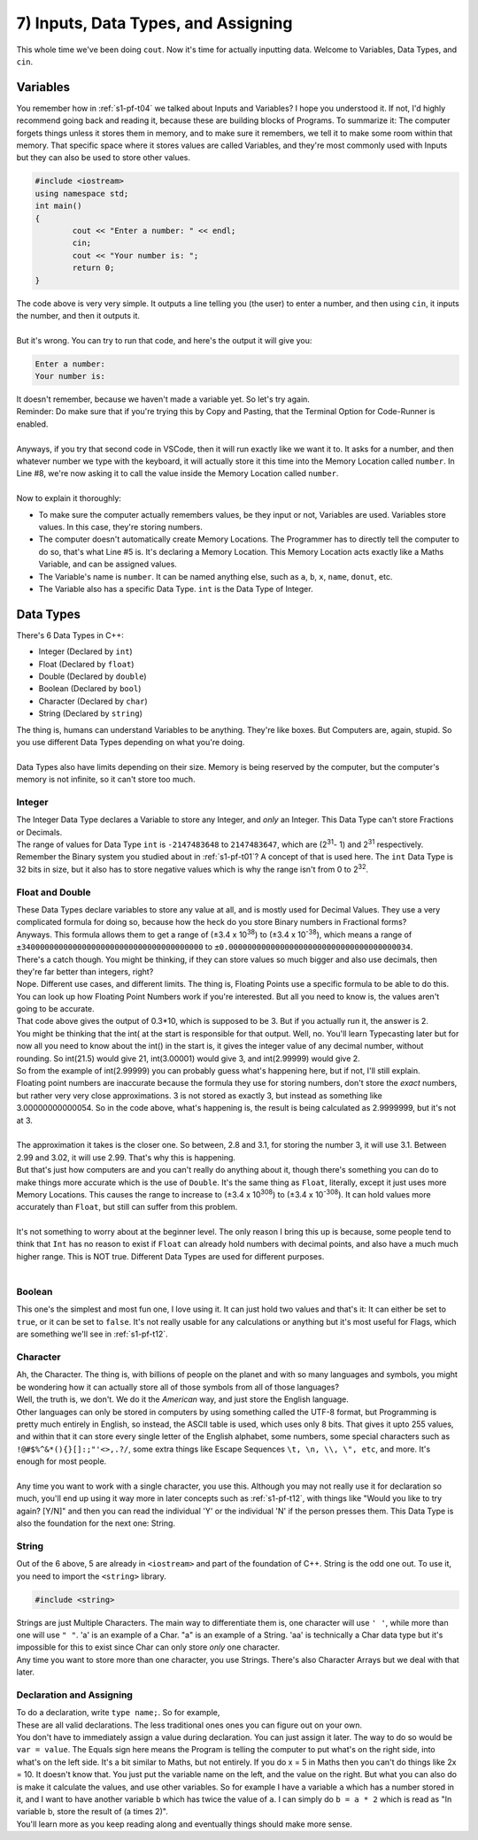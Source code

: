 .. _s1-pf-t07:

7) Inputs, Data Types, and Assigning
------------------------------------

| This whole time we've been doing ``cout``. Now it's time for actually inputting data. Welcome to Variables, Data Types, and ``cin``.

Variables
^^^^^^^^^

| You remember how in :ref:`s1-pf-t04` we talked about Inputs and Variables? I hope you understood it. If not, I'd highly recommend going back and reading it, because these are building blocks of Programs. To summarize it: The computer forgets things unless it stores them in memory, and to make sure it remembers, we tell it to make some room within that memory. That specific space where it stores values are called Variables, and they're most commonly used with Inputs but they can also be used to store other values.

.. code-block:: c++

	#include <iostream>
	using namespace std;
	int main()
	{
		cout << "Enter a number: " << endl;
		cin;
		cout << "Your number is: ";
		return 0;
	}

| The code above is very very simple. It outputs a line telling you (the user) to enter a number, and then using ``cin``, it inputs the number, and then it outputs it.
| 
| But it's wrong. You can try to run that code, and here's the output it will give you:

.. code-block:: c++

	Enter a number:
	Your number is:

| It doesn't remember, because we haven't made a variable yet. So let's try again.

.. code-block:: c++   
   :linenos:
   :emphasize-lines: 5, 7

	#include <iostream>
	using namespace std;
	int main()
	{
		int number; // This is the Variable Declaration statement
		cout << "Enter a number: " << endl;
		cin >> number;
		cout << "Your number is: " << number;
		return 0;
	}

| Reminder: Do make sure that if you're trying this by Copy and Pasting, that the Terminal Option for Code-Runner is enabled.
| 
| Anyways, if you try that second code in VSCode, then it will run exactly like we want it to. It asks for a number, and then whatever number we type with the keyboard, it will actually store it this time into the Memory Location called ``number``. In Line #8, we're now asking it to call the value inside the Memory Location called ``number``.
|
| Now to explain it thoroughly:
*    To make sure the computer actually remembers values, be they input or not, Variables are used. Variables store values. In this case, they're storing numbers.
*    The computer doesn't automatically create Memory Locations. The Programmer has to directly tell the computer to do so, that's what Line #5 is. It's declaring a Memory Location. This Memory Location acts exactly like a Maths Variable, and can be assigned values.
*    The Variable's name is ``number``. It can be named anything else, such as ``a``, ``b``, ``x``, ``name``, ``donut``, etc.
*    The Variable also has a specific Data Type. ``int`` is the Data Type of Integer.

Data Types
^^^^^^^^^^

| There's 6 Data Types in C++:
*    Integer (Declared by ``int``)
*    Float (Declared by ``float``)
*    Double (Declared by ``double``)
*    Boolean (Declared by ``bool``)
*    Character (Declared by ``char``)
*    String (Declared by ``string``)
| The thing is, humans can understand Variables to be anything. They're like boxes. But Computers are, again, stupid. So you use different Data Types depending on what you're doing.
|
| Data Types also have limits depending on their size. Memory is being reserved by the computer, but the computer's memory is not infinite, so it can't store too much.

Integer
"""""""

| The Integer Data Type declares a Variable to store any Integer, and *only* an Integer. This Data Type can't store Fractions or Decimals.
| The range of values for Data Type ``int`` is ``-2147483648`` to ``2147483647``, which are (2\ :sup:`31`\ - 1) and 2\ :sup:`31` \ respectively.
| Remember the Binary system you studied about in :ref:`s1-pf-t01`? A concept of that is used here. The ``int`` Data Type is 32 bits in size, but it also has to store negative values which is why the range isn't from 0 to 2\ :sup:`32`\.

Float and Double
""""""""""""""""

| These Data Types declare variables to store any value at all, and is mostly used for Decimal Values. They use a very complicated formula for doing so, because how the heck do you store Binary numbers in Fractional forms?
| Anyways. This formula allows them to get a range of (±3.4 x 10\ :sup:`38`\) to (±3.4 x 10\ :sup:`-38`\), which means a range of ``±340000000000000000000000000000000000000`` to ``±0.000000000000000000000000000000000000034``.
| There's a catch though. You might be thinking, if they can store values so much bigger and also use decimals, then they're far better than integers, right?
| Nope. Different use cases, and different limits. The thing is, Floating Points use a specific formula to be able to do this. You can look up how Floating Point Numbers work if you're interested. But all you need to know is, the values aren't going to be accurate.

.. code-block:: c++   
   :linenos:

	#include <iostream>
	using namespace std;
	int main()
	{
		cout << int((2.3 - 2.0) * 10) << endl;
	}

| That code above gives the output of 0.3*10, which is supposed to be 3. But if you actually run it, the answer is 2.
| You might be thinking that the int( at the start is responsible for that output. Well, no. You'll learn Typecasting later but for now all you need to know about the int() in the start is, it gives the integer value of any decimal number, without rounding. So int(21.5) would give 21, int(3.00001) would give 3, and int(2.99999) would give 2.
| So from the example of int(2.99999) you can probably guess what's happening here, but if not, I'll still explain.
| Floating point numbers are inaccurate because the formula they use for storing numbers, don't store the *exact* numbers, but rather very very close approximations. 3 is not stored as exactly 3, but instead as something like 3.00000000000054. So in the code above, what's happening is, the result is being calculated as 2.9999999, but it's not at 3.
| 
| The approximation it takes is the closer one. So between, 2.8 and 3.1, for storing the number 3, it will use 3.1. Between 2.99 and 3.02, it will use 2.99. That's why this is happening.
| But that's just how computers are and you can't really do anything about it, though there's something you can do to make things more accurate which is the use of ``Double``. It's the same thing as ``Float``, literally, except it just uses more Memory Locations. This causes the range to increase to (±3.4 x 10\ :sup:`308`\) to (±3.4 x 10\ :sup:`-308`\). It can hold values more accurately than ``Float``, but still can suffer from this problem.
|
| It's not something to worry about at the beginner level. The only reason I bring this up is because, some people tend to think that ``Int`` has no reason to exist if ``Float`` can already hold numbers with decimal points, and also have a much much higher range. This is NOT true. Different Data Types are used for different purposes.
|

Boolean
"""""""

| This one's the simplest and most fun one, I love using it. It can just hold two values and that's it: It can either be set to ``true``, or it can be set to ``false``. It's not really usable for any calculations or anything but it's most useful for Flags, which are something we'll see in :ref:`s1-pf-t12`.

Character
"""""""""
| Ah, the Character. The thing is, with billions of people on the planet and with so many languages and symbols, you might be wondering how it can actually store all of those symbols from all of those languages?
| Well, the truth is, we don't. We do it the *American* way, and just store the English language.
| Other languages can only be stored in computers by using something called the UTF-8 format, but Programming is pretty much entirely in English, so instead, the ASCII table is used, which uses only 8 bits. That gives it upto 255 values, and within that it can store every single letter of the English alphabet, some numbers, some special characters such as ``!@#$%^&*(){}[]:;"'<>,.?/``, some extra things like Escape Sequences ``\t, \n, \\, \", etc``, and more. It's enough for most people.
| 
| Any time you want to work with a single character, you use this. Although you may not really use it for declaration so much, you'll end up using it way more in later concepts such as :ref:`s1-pf-t12`, with things like "Would you like to try again? [Y/N]" and then you can read the individual 'Y' or the individual 'N' if the person presses them. This Data Type is also the foundation for the next one: String.

String
""""""

| Out of the 6 above, 5 are already in ``<iostream>`` and part of the foundation of C++. String is the odd one out. To use it, you need to import the ``<string>`` library.

.. code-block:: c++

	#include <string>

| Strings are just Multiple Characters. The main way to differentiate them is, one character will use ``' '``, while more than one will use ``" "``. 'a' is an example of a Char. "a" is an example of a String. 'aa' is technically a Char data type but it's impossible for this to exist since Char can only store *only* one character.
| Any time you want to store more than one character, you use Strings. There's also Character Arrays but we deal with that later.

Declaration and Assigning
"""""""""""""""""""""""""

| To do a declaration, write ``type name;``. So for example,

.. code-block:: c++
   :linenos:

	int a;	
	int a = 2;
	float num;	
	float num1 = 2;
	double num2 = 3.5
	bool isEven = false;
	char c = 'p';
	string a, b, c;
	string name = "John Cena";
	int a = 2, b = 3, c = 4;

| These are all valid declarations. The less traditional ones ones you can figure out on your own.
| You don't have to immediately assign a value during declaration. You can just assign it later. The way to do so would be ``var = value``. The Equals sign here means the Program is telling the computer to put what's on the right side, into what's on the left side. It's a bit similar to Maths, but not entirely. If you do x = 5 in Maths then you can't do things like 2x = 10. It doesn't know that. You just put the variable name on the left, and the value on the right. But what you can also do is make it calculate the values, and use other variables. So for example I have a variable ``a`` which has a number stored in it, and I want to have another variable ``b`` which has twice the value of ``a``. I can simply do ``b = a * 2`` which is read as "In variable b, store the result of (a times 2)".
| You'll learn more as you keep reading along and eventually things should make more sense.

